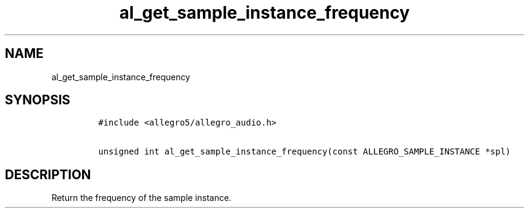 .TH al_get_sample_instance_frequency 3 "" "Allegro reference manual"
.SH NAME
.PP
al_get_sample_instance_frequency
.SH SYNOPSIS
.IP
.nf
\f[C]
#include\ <allegro5/allegro_audio.h>

unsigned\ int\ al_get_sample_instance_frequency(const\ ALLEGRO_SAMPLE_INSTANCE\ *spl)
\f[]
.fi
.SH DESCRIPTION
.PP
Return the frequency of the sample instance.
